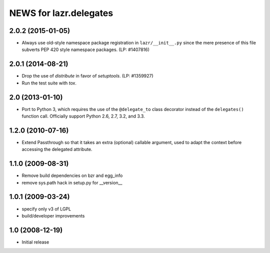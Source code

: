 =======================
NEWS for lazr.delegates
=======================

2.0.2 (2015-01-05)
==================
- Always use old-style namespace package registration in ``lazr/__init__.py``
  since the mere presence of this file subverts PEP 420 style namespace
  packages.  (LP: #1407816)

2.0.1 (2014-08-21)
==================
- Drop the use of `distribute` in favor of `setuptools`.  (LP: #1359927)
- Run the test suite with `tox`.

2.0 (2013-01-10)
================
- Port to Python 3, which requires the use of the ``@delegate_to`` class
  decorator instead of the ``delegates()`` function call.  Officially support
  Python 2.6, 2.7, 3.2, and 3.3.

1.2.0 (2010-07-16)
==================
- Extend Passthrough so that it takes an extra (optional) callable argument,
  used to adapt the context before accessing the delegated attribute.

1.1.0 (2009-08-31)
==================
- Remove build dependencies on bzr and egg_info
- remove sys.path hack in setup.py for __version__

1.0.1 (2009-03-24)
==================
- specify only v3 of LGPL
- build/developer improvements

1.0 (2008-12-19)
================
- Initial release
